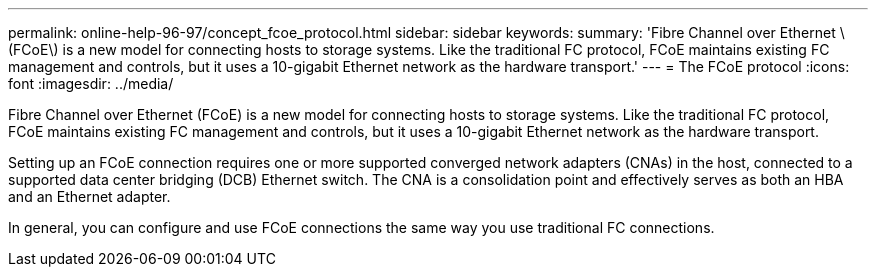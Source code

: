 ---
permalink: online-help-96-97/concept_fcoe_protocol.html
sidebar: sidebar
keywords: 
summary: 'Fibre Channel over Ethernet \(FCoE\) is a new model for connecting hosts to storage systems. Like the traditional FC protocol, FCoE maintains existing FC management and controls, but it uses a 10-gigabit Ethernet network as the hardware transport.'
---
= The FCoE protocol
:icons: font
:imagesdir: ../media/

[.lead]
Fibre Channel over Ethernet (FCoE) is a new model for connecting hosts to storage systems. Like the traditional FC protocol, FCoE maintains existing FC management and controls, but it uses a 10-gigabit Ethernet network as the hardware transport.

Setting up an FCoE connection requires one or more supported converged network adapters (CNAs) in the host, connected to a supported data center bridging (DCB) Ethernet switch. The CNA is a consolidation point and effectively serves as both an HBA and an Ethernet adapter.

In general, you can configure and use FCoE connections the same way you use traditional FC connections.
